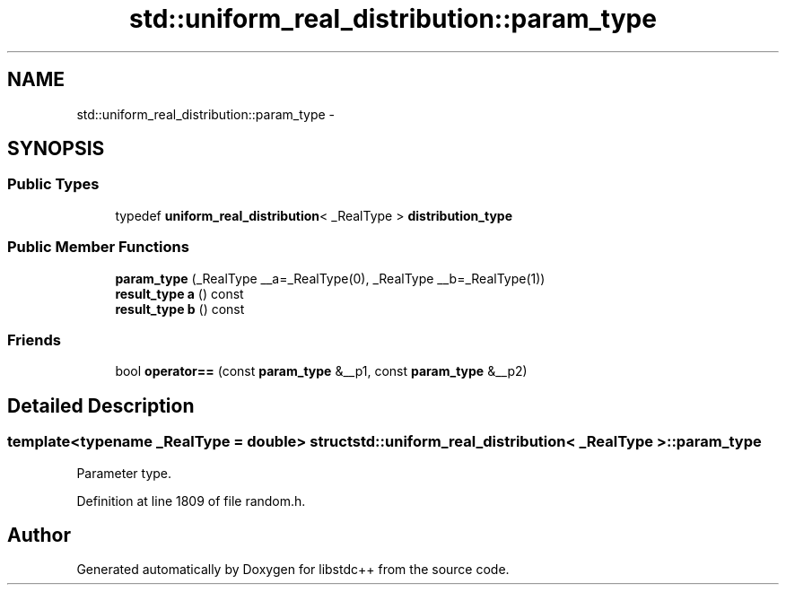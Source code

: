 .TH "std::uniform_real_distribution::param_type" 3 "Sun Oct 10 2010" "libstdc++" \" -*- nroff -*-
.ad l
.nh
.SH NAME
std::uniform_real_distribution::param_type \- 
.SH SYNOPSIS
.br
.PP
.SS "Public Types"

.in +1c
.ti -1c
.RI "typedef \fBuniform_real_distribution\fP< _RealType > \fBdistribution_type\fP"
.br
.in -1c
.SS "Public Member Functions"

.in +1c
.ti -1c
.RI "\fBparam_type\fP (_RealType __a=_RealType(0), _RealType __b=_RealType(1))"
.br
.ti -1c
.RI "\fBresult_type\fP \fBa\fP () const "
.br
.ti -1c
.RI "\fBresult_type\fP \fBb\fP () const "
.br
.in -1c
.SS "Friends"

.in +1c
.ti -1c
.RI "bool \fBoperator==\fP (const \fBparam_type\fP &__p1, const \fBparam_type\fP &__p2)"
.br
.in -1c
.SH "Detailed Description"
.PP 

.SS "template<typename _RealType = double> struct std::uniform_real_distribution< _RealType >::param_type"
Parameter type. 
.PP
Definition at line 1809 of file random.h.

.SH "Author"
.PP 
Generated automatically by Doxygen for libstdc++ from the source code.
